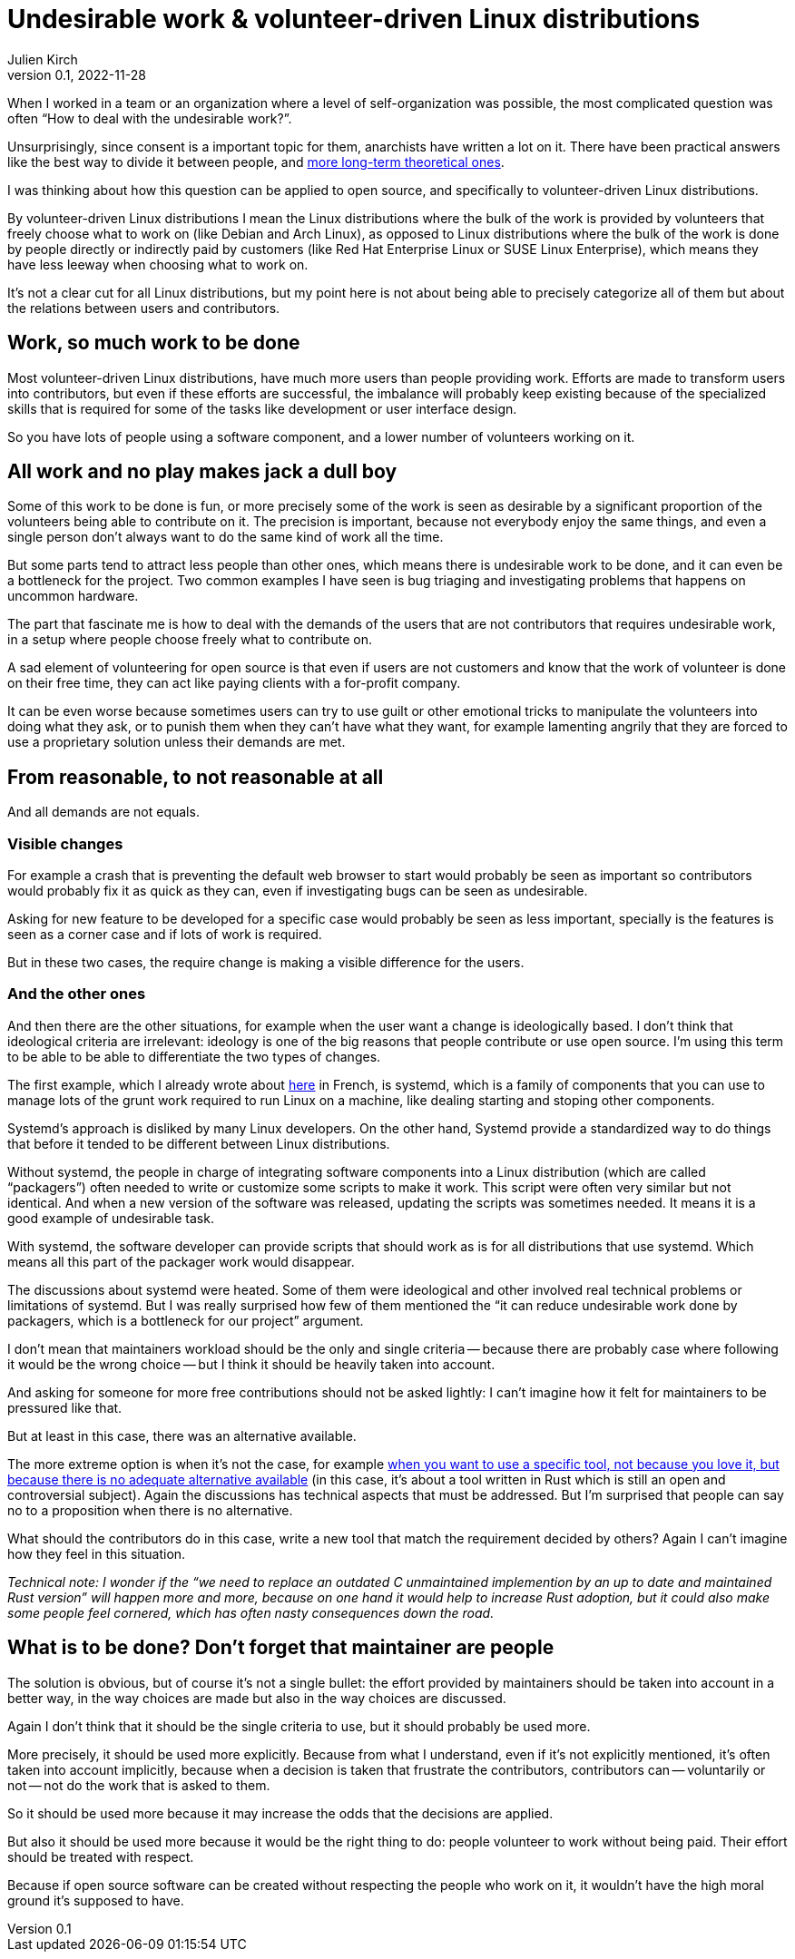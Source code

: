 = Undesirable work & {ld}
Julien Kirch
v0.1, 2022-11-28
:article_lang: en
:ld: volunteer-driven Linux distributions
:article_image: moloch.jpg
:article_description: How to treat volunteers?

When I worked in a team or an organization where a level of self-organization was possible, the most complicated question was often "`How to deal with the undesirable work?`".

Unsurprisingly, since consent is a important topic for them, anarchists have written a lot on it. There have been practical answers like the best way to divide it between people, and link:https://theanarchistlibrary.org/library/lee-shevek-who-has-to-do-it[more long-term theoretical ones].

I was thinking about how this question can be applied to open source, and specifically to {ld}.

By {ld} I mean the Linux distributions where the bulk of the work is provided by volunteers that freely choose what to work on (like Debian and Arch Linux), as opposed to Linux distributions where the bulk of the work is done by people directly or indirectly paid by customers (like Red Hat Enterprise Linux or SUSE Linux Enterprise), which means they have less leeway when choosing what to work on.

It's not a clear cut for all Linux distributions, but my point here is not about being able to precisely categorize all of them but about the relations between users and contributors.

== Work, so much work to be done

Most {ld}, have much more users than people providing work.
Efforts are made to transform users into contributors, but even if these efforts are successful, the imbalance will probably keep existing because of the specialized skills that is required for some of the tasks like development or user interface design.

So you have lots of people using a software component, and a lower number of volunteers working on it.

== All work and no play makes jack a dull boy

Some of this work to be done is fun, or more precisely some of the work is seen as desirable by a significant proportion of the volunteers being able to contribute on it.
The precision is important, because not everybody enjoy the same things, and even a single person don't always want to do the same kind of work all the time.

But some parts tend to attract less people than other ones, which means there is undesirable work to be done, and it can even be a bottleneck for the project.
Two common examples I have seen is bug triaging and investigating problems that happens on uncommon hardware.

The part that fascinate me is how to deal with the demands of the users that are not contributors that requires undesirable work, in a setup where people choose freely what to contribute on.

A sad element of volunteering for open source is that even if users are not customers and know that the work of volunteer is done on their free time, they can act like paying clients with a for-profit company.

It can be even worse because sometimes users can try to use guilt or other emotional tricks to manipulate the volunteers into doing what they ask, or to punish them when they can't have what they want, for example lamenting angrily that they are forced to use a proprietary solution unless their demands are met.

== From reasonable, to not reasonable at all

And all demands are not equals.

=== Visible changes

For example a crash that is preventing the default web browser to start would probably be seen as important so contributors would probably fix it as quick as they can, even if investigating bugs can be seen as undesirable.

Asking for new feature to be developed for a specific case would probably be seen as less important, specially is the features is seen as a corner case and if lots of work is required.

But in these two cases, the require change is making a visible difference for the users.

=== And the other ones

And then there are the other situations, for example when the user want a change is ideologically based.
I don't think that ideological criteria are irrelevant: ideology is one of the big reasons that people contribute or use open source. I'm using this term to be able to be able to differentiate the two types of changes.

The first example, which I already wrote about link:https://archiloque.net/blog/systemd-linux-open-source/[here] in French, is systemd, which is a family of components that you can use to manage lots of the grunt work required to run Linux on a machine, like dealing starting and stoping other components.

Systemd's approach is disliked by many Linux developers.
On the other hand, Systemd provide a standardized way to do things that before it tended to be different between Linux distributions.

Without systemd, the people in charge of integrating software components into a Linux distribution (which are called "`packagers`") often needed to write or customize some scripts to make it work.
This script were often very similar but not identical. And when a new version of the software was released, updating the scripts was sometimes needed.
It means it is a good example of undesirable task.

With systemd, the software developer can provide scripts that should work as is for all distributions that use  systemd.
Which means all this part of the packager work would disappear.

The discussions about systemd were heated.
Some of them were ideological and other involved real technical problems or limitations of systemd.
But I was really surprised how few of them mentioned the "`it can reduce undesirable work done by packagers, which is a bottleneck for our project`" argument.

I don't mean that maintainers workload should be the only and single criteria -- because there are probably case where following it would be the wrong choice -- but I think it should be heavily taken into account.

And asking for someone for more free contributions should not be asked lightly: I can't imagine how it felt for maintainers to be pressured like that.

But at least in this case, there was an alternative available.

The more extreme option is when it's not the case, for example link:https://lwn.net/Articles/912202/[when you want to use a specific tool, not because you love it, but because there is no adequate alternative available] (in this case, it's about a tool written in Rust which is still an open and controversial subject).
Again the discussions has technical aspects that must be addressed.
But I'm surprised that people can say no to a proposition when there is no alternative.

What should the contributors do in this case, write a new tool that match the requirement decided by others?
Again I can't imagine how they feel in this situation.

_Technical note: I wonder if the "`we need to replace an outdated C unmaintained implemention by an up to date and maintained Rust version`" will happen more and more, because on one hand it would help to increase Rust adoption, but it could also make some people feel cornered, which has often nasty consequences down the road._

== What is to be done? Don't forget that maintainer are people

The solution is obvious, but of course it's not a single bullet: the effort provided by maintainers should be taken into account in a better way, in the way choices are made but also in the way choices are discussed.

Again I don't think that it should be the single criteria to use, but it should probably be used more.

More precisely, it should be used more explicitly.
Because from what I understand, even if it's not explicitly mentioned, it's often taken into account implicitly, because when a decision is taken that frustrate the contributors, contributors can -- voluntarily or not -- not do the work that is asked to them.

So it should be used more because it may increase the odds that the decisions are applied.

But also it should be used more because it would be the right thing to do:
people volunteer to work without being paid.
Their effort should be treated with respect.

Because if open source software can be created without respecting the people who work on it, it wouldn't have the high moral ground it's supposed to have.